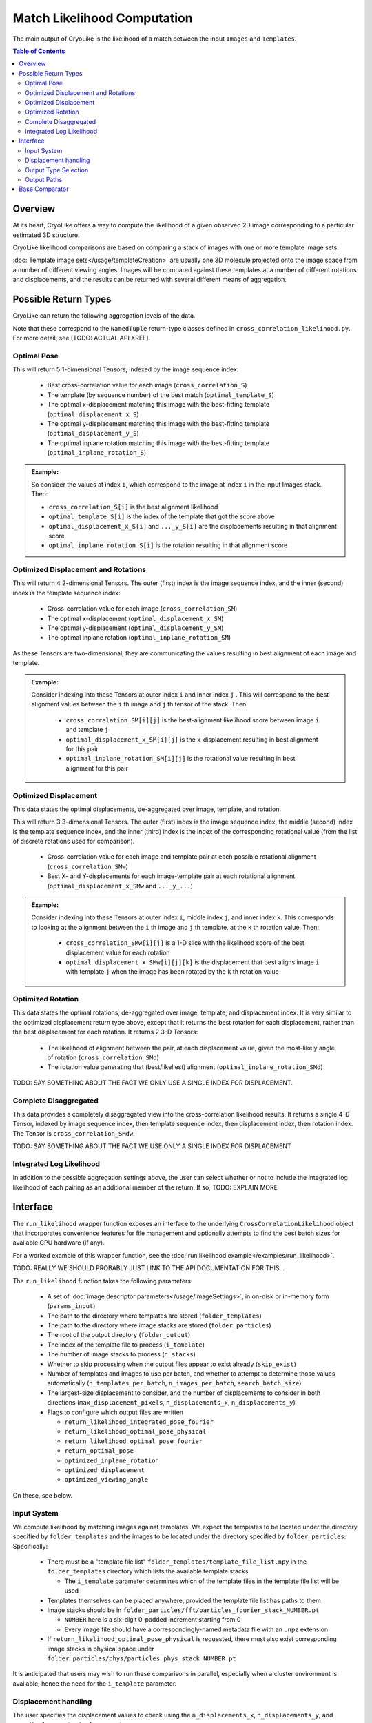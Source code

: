 Match Likelihood Computation
##########################################

The main output of CryoLike is the likelihood of a match between the input ``Images``
and ``Templates``.

.. contents:: Table of Contents

Overview
==========

At its heart, CryoLike offers a way to compute the likelihood of a given
observed 2D image corresponding to a particular estimated 3D structure.

CryoLike likelihood comparisons are based on comparing a stack of
images with one or more template image sets.

:doc:`Template image sets</usage/templateCreation>` are usually one 3D
molecule projected onto the image space from a number of
different viewing angles. Images will be compared against these templates
at a number of different rotations and displacements, and the results
can be returned with several different means of aggregation.

..
    The Templates and Images stacks are unlikely to fit fully in GPU
    memory all at once, so CryoLike batches the comparison over several sets.
    To reduce memory transfer overhead, we preference Templates as the outer
    set of images to loop over.


Possible Return Types
=========================

CryoLike can return the following aggregation levels of the data.

Note that these correspond to the ``NamedTuple`` return-type classes defined in
``cross_correlation_likelihood.py``. For more detail, see [TODO: ACTUAL API XREF].

.. _optimal_pose:

Optimal Pose
***************

This will return 5 1-dimensional Tensors, indexed by the image sequence index:

 - Best cross-correlation value for each image (``cross_correlation_S``)
 - The template (by sequence number) of the best match (``optimal_template_S``)
 - The optimal x-displacement matching this image with the best-fitting template (``optimal_displacement_x_S``)
 - The optimal y-displacement matching this image with the best-fitting template (``optimal_displacement_y_S``)
 - The optimal inplane rotation matching this image with the best-fitting template (``optimal_inplane_rotation_S``)

.. admonition:: Example:

    So consider the values at index ``i``, which correspond to the image at index ``i`` in the
    input Images stack. Then:

    - ``cross_correlation_S[i]`` is the best alignment likelihood
    - ``optimal_template_S[i]`` is the index of the template that got the score above
    - ``optimal_displacement_x_S[i]`` and ``..._y_S[i]`` are the displacements resulting in that alignment score
    - ``optimal_inplane_rotation_S[i]`` is the rotation resulting in that alignment score

.. _optimal_displacement_rotations:

Optimized Displacement and Rotations
*********************************************

This will return 4 2-dimensional Tensors. The outer (first) index is the image sequence index,
and the inner (second) index is the template sequence index:

 - Cross-correlation value for each image (``cross_correlation_SM``)
 - The optimal x-displacement (``optimal_displacement_x_SM``)
 - The optimal y-displacement (``optimal_displacement_y_SM``)
 - The optimal inplane rotation (``optimal_inplane_rotation_SM``)

As these Tensors are two-dimensional, they are communicating the values resulting in best alignment
of each image and template. 

.. admonition:: Example:

    Consider indexing into these Tensors at outer index ``i`` and inner index ``j`` . This will
    correspond to the best-alignment values between the ``i`` th image and ``j`` th tensor of the stack.
    Then:

      - ``cross_correlation_SM[i][j]`` is the best-alignment likelihood score between image ``i`` and template ``j``
      - ``optimal_displacement_x_SM[i][j]`` is the x-displacement resulting in best alignment for this pair
      - ``optimal_inplane_rotation_SM[i][j]`` is the rotational value resulting in best alignment for this pair


.. _optimized_displacement:

Optimized Displacement
******************************

This data states the optimal displacements, de-aggregated over image,
template, and rotation.

This will return 3 3-dimensional Tensors. The outer (first) index is
the image sequence index, the
middle (second) index is the template sequence index, and the inner
(third) index is the index of the
corresponding rotational value (from the list of discrete rotations
used for comparison).

 - Cross-correlation value for each image and template pair at each
   possible rotational alignment (``cross_correlation_SMw``)
 - Best X- and Y-displacements for each image-template pair at each
   rotational alignment (``optimal_displacement_x_SMw`` and ``..._y_...``)

.. admonition:: Example:

  Consider indexing into these Tensors at outer index ``i``, middle
  index ``j``, and inner index ``k``. This
  corresponds to looking at the alignment between the ``i`` th image
  and ``j`` th template, at the ``k`` th rotation
  value. Then:

      - ``cross_correlation_SMw[i][j]`` is a 1-D slice with the
        likelihood score of the best displacement value for each rotation
      - ``optimal_displacement_x_SMw[i][j][k]`` is the displacement that
        best aligns image ``i`` with template ``j`` when the image
        has been rotated by the ``k`` th rotation value

.. _optimized_rotation:

Optimized Rotation
******************************

This data states the optimal rotations, de-aggregated over image, template, and displacement index. It is very similar to the
optimized displacement return type above, except that it returns the best rotation for each displacement, rather than the best
displacement for each rotation. It returns 2 3-D Tensors:

 - The likelihood of alignment between the pair, at each displacement value, given the most-likely angle of rotation (``cross_correlation_SMd``)
 - The rotation value generating that (best/likeliest) alignment (``optimal_inplane_rotation_SMd``)

TODO: SAY SOMETHING ABOUT THE FACT WE ONLY USE A SINGLE INDEX FOR DISPLACEMENT.


.. _complete_disagg:

Complete Disaggregated
******************************

This data provides a completely disaggregated view into the cross-correlation
likelihood results. It returns a single 4-D Tensor, indexed by image sequence
index, then template sequence index, then displacement index, then rotation index.
The Tensor is ``cross_correlation_SMdw``.

TODO: SAY SOMETHING ABOUT THE FACT WE USE ONLY A SINGLE INDEX FOR DISPLACEMENT


Integrated Log Likelihood
******************************

In addition to the possible aggregation settings above, the user can select
whether or not to 
include the integrated log likelihood of each pairing as
an additional member of the return. If so, TODO: EXPLAIN MORE


Interface
==============

The ``run_likelihood`` wrapper function exposes an interface to the underlying
``CrossCorrelationLikelihood`` object that incorporates convenience features
for file management and optionally attempts to find the best batch sizes for
available GPU hardware (if any).

For a worked example of this wrapper function, see the
:doc:`run likelihood example</examples/run_likelihood>`.

TODO: REALLY WE SHOULD PROBABLY JUST LINK TO THE API DOCUMENTATION FOR THIS...

The ``run_likelihood`` function takes the following parameters:

 - A set of :doc:`image descriptor parameters</usage/imageSettings>`, in
   on-disk or in-memory form (``params_input``)
 - The path to the directory where templates are stored (``folder_templates``)
 - The path to the directory where image stacks are stored (``folder_particles``)
 - The root of the output directory (``folder_output``)
 - The index of the template file to process (``i_template``)
 - The number of image stacks to process (``n_stacks``)
 - Whether to skip processing when the output files appear to exist already (``skip_exist``)
 - Number of templates and images to use per batch, and whether to attempt to determine
   those values automatically (``n_templates_per_batch``, ``n_images_per_batch``, 
   ``search_batch_size``)
 - The largest-size displacement to consider, and the number of displacements to
   consider in both directions (``max_displacement_pixels``, ``n_displacements_x``,
   ``n_displacements_y``)
 - Flags to configure which output files are written
 
   - ``return_likelihood_integrated_pose_fourier``
   - ``return_likelihood_optimal_pose_physical``
   - ``return_likelihood_optimal_pose_fourier``
   - ``return_optimal_pose``
   - ``optimized_inplane_rotation``
   - ``optimized_displacement``
   - ``optimized_viewing_angle``

On these, see below.

Input System
***************

We compute likelihood by matching images against templates. We expect the templates
to be located under the directory specified by ``folder_templates`` and the images
to be located under the directory specified by ``folder_particles``. Specifically:

 - There must be a "template file list" ``folder_templates/template_file_list.npy`` in the
   ``folder_templates`` directory which lists the available template stacks

   - The ``i_template`` parameter determines which of the template files in the template file
     list will be used

 - Templates themselves can be placed anywhere, provided the template file list has paths to them
 - Image stacks should be in ``folder_particles/fft/particles_fourier_stack_NUMBER.pt``
 
   - ``NUMBER`` here is a six-digit 0-padded increment starting from 0
   - Every image file should have a correspondingly-named metadata file with an ``.npz`` extension
 
 - If ``return_likelihood_optimal_pose_physical`` is requested, there must also exist corresponding
   image stacks in physical space under ``folder_particles/phys/particles_phys_stack_NUMBER.pt``

It is anticipated that users may wish to run these comparisons in parallel, especially when a cluster
environment is available; hence the need for the ``i_template`` parameter.


Displacement handling
***********************

The user specifies the displacement values to check using the
``n_displacements_x``, ``n_displacements_y``, and ``max_displacement_pixels`` parameters.

To compute the available displacements to try, the ``max_displacement_pixels`` is first
converted to Angstrom using the pixel size associated with the image/template grids. The
resulting ``max_displacement`` is treated as a potential displacement in either direction,
creating a total displacement length of ``2 * max_displacement``. This distance is then
divided linearly into ``n_displacements_x`` and ``n_displacements_y`` steps, resulting in
a grid of displacement positions to test during cross-correlation computation.

The set of displacements tested will be preserved in ``folder_output/displacements_set.pt``.

Output Type Selection
*************************

The ``run_likelihood()`` function exposes the following flags to control which of the
above return types will be returned, as well as which additional likelihood reports will
be written.

   - ``return_likelihood_integrated_pose_fourier``

If true, we will additionally write a Tensor with the integrated log likelihood of the
Fourier-space cross correlation TODO: ACTUALLY EXPLAIN THIS

   - ``return_likelihood_optimal_pose_physical``

If true, we will additionally write a Tensor with TODO

   - ``return_likelihood_optimal_pose_fourier``

If true, we will additionally write a Tensor with TODO

   - ``return_optimal_pose``

If true, we will output the Tensors described under
:ref:`the Optimal Pose section<optimal_pose>` above.

If this is set to true, the remaining three options will be ignored.

The remaining three options can be set individually, but the output will
depend on the chosen combination.

.. admonition:: Note:

  The following are not yet implemented.

    - ``optimized_inplane_rotation``

  If true and ``optimized_displacement`` is false, we will
  output the Tensors described under
  :ref:`the Optimized Rotation section<optimized_rotation>` above.


    - ``optimized_displacement``

  If true and ``optimized_rotation`` is false, we will
  output the Tensors described under
  :ref:`the Optimized Displacement section<optimized_displacement>` above.


   - ``optimized_inplane_rotation`` AND ``optimized_displacement``

  If both flags are True, we will output the Tensors described under
  :ref:`the Optimized Displacement and Rotations section<optimal_displacement_rotations>`
  section above.


    - ``optimized_viewing_angle``

  TODO: I'm honestly not sure what's intended here.

    - ``optimized_displacement`` and ``optimized_inplane_rotation`` and ``optimized_viewing_angle``

  If all three flags are set to true, we will return the Tensors described
  under :ref:`the Complete Disaggregated section<complete_disagg>` above.



Output Paths
**************

The wrapper function writes computed likelihoods to disk for later review. The exact files
written depend on the requested outputs.

The root output directory is specified by the ``folder_output`` parameter.
Within that directory, the following paths will be used. Note that the
directories will be created if they do not exist.

In the case of a name collision between an output file and an existing
file, the existing file will be *overwritten* unless the ``skip_exist``
parameter is set *and* the complete set of output files are present.

For the following examples, assume ``folder_output`` is set to ``FOLDER_OUTPUT``.
``N`` is the template number (the value of ``i_template``), NOT zero-padded.
``STACK`` is the 6-digit 0-padded number, starting from 0, of the stack being
processed.

 - In all cases:

    - The actual set of displacement values used will be written to
      ``FOLDER_OUTPUT/displacements_set.pt``

 - ``return_optimal_pose``: Will write the 5 Tensors
   :ref:`discussed above<optimal_pose>` to individual files:
 
     - ``FOLDER_OUTPUT/templateN/cross_correlation/cross_correlation_stack_STACK.pt``
     - ``FOLDER_OUTPUT/templateN/optimal_pose/optimal_template_stack_STACK.pt``
     - ``FOLDER_OUTPUT/templateN/optimal_pose/optimal_displacement_x_stack_STACK.pt``
     - ``FOLDER_OUTPUT/templateN/optimal_pose/optimal_displacement_y_stack_STACK.pt``
     - ``FOLDER_OUTPUT/templateN/optimal_pose/optimal_inplane_rotation_stack_STACK.pt``

 - ``return_likelihood_integrated_pose_fourier``: will write the TODO: WHATEVER THIS IS, I 
   think the actual likelihoods? to:

     - ``FOLDER_OUTPUT/templateN/log_likelihood/log_likelihood_integrated_fourier_stack_STACK.pt``

 - ``return_likelihood_optimal_pose_fourier``: will write the TODO: WHATEVER THIS IS to:

     - ``FOLDER_OUTPUT/templateN/log_likelihood/log_likelihood_optimal_fourier_stack_STACK.pt``

 - ``return_likelihood_optimal_pose_physical``: will write the TODO: WHATEVER THIS IS to:

     - ``FOLDER_OUTPUT/templateN/log_likelihood/log_likelihood_optimal_physical_stack_STACK.pt``


Base Comparator
================

The underlying code that computes likelihood is found in the
``CrossCorrelationLikelihood`` object. It contains many methods
for computing probability arrays, including ones which are not
yet supported by the wrapper, but are currently available.

For further information, see TODO: API XREF

